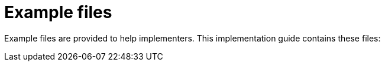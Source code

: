 [appendix]
= Example files [[appendix-example-files]]

Example files are provided to help implementers. This implementation guide contains these files:
